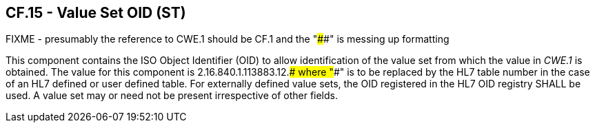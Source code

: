 == CF.15 - Value Set OID (ST)

FIXME - presumably the reference to CWE.1 should be CF.1 and the "####" is messing up formatting

[datatype-definition]
This component contains the ISO Object Identifier (OID) to allow identification of the value set from which the value in _CWE.1_ is obtained. The value for this component is 2.16.840.1.113883.12.#### where "####" is to be replaced by the HL7 table number in the case of an HL7 defined or user defined table. For externally defined value sets, the OID registered in the HL7 OID registry SHALL be used. A value set may or need not be present irrespective of other fields.

